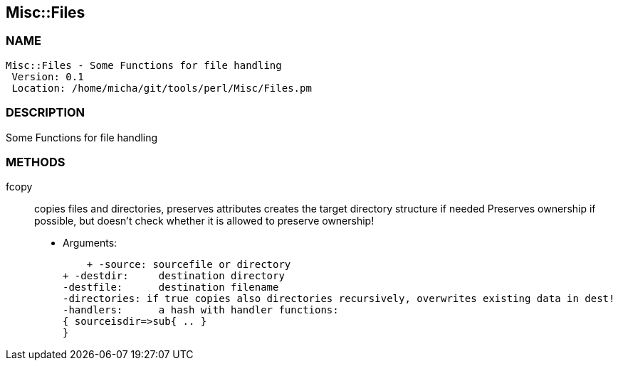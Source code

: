 

== Misc::Files 

=== NAME
 Misc::Files - Some Functions for file handling
  Version: 0.1 
  Location: /home/micha/git/tools/perl/Misc/Files.pm


=== DESCRIPTION
  
Some Functions for file handling


=== METHODS

fcopy::
  	
copies files and directories, preserves attributes
creates the target directory structure if needed
Preserves ownership if possible, but doesn't check whether it is allowed to preserve ownership!

    - Arguments:

    + -source: sourcefile or directory
+ -destdir: 	destination directory
-destfile: 	destination filename
-directories: if true copies also directories recursively, overwrites existing data in dest!
-handlers:	a hash with handler functions:
{ sourceisdir=>sub{ .. }
}




